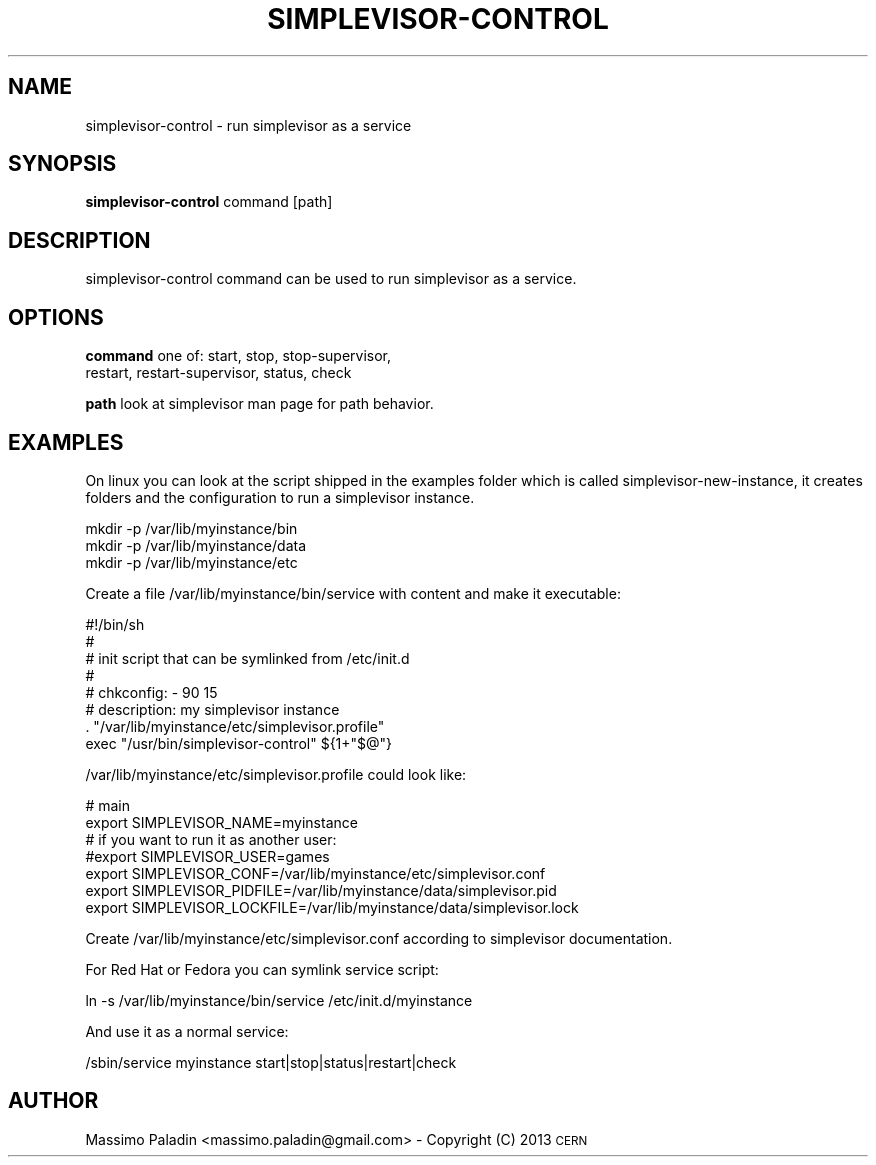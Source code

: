 .\" Automatically generated by Pod::Man 2.23 (Pod::Simple 3.14)
.\"
.\" Standard preamble:
.\" ========================================================================
.de Sp \" Vertical space (when we can't use .PP)
.if t .sp .5v
.if n .sp
..
.de Vb \" Begin verbatim text
.ft CW
.nf
.ne \\$1
..
.de Ve \" End verbatim text
.ft R
.fi
..
.\" Set up some character translations and predefined strings.  \*(-- will
.\" give an unbreakable dash, \*(PI will give pi, \*(L" will give a left
.\" double quote, and \*(R" will give a right double quote.  \*(C+ will
.\" give a nicer C++.  Capital omega is used to do unbreakable dashes and
.\" therefore won't be available.  \*(C` and \*(C' expand to `' in nroff,
.\" nothing in troff, for use with C<>.
.tr \(*W-
.ds C+ C\v'-.1v'\h'-1p'\s-2+\h'-1p'+\s0\v'.1v'\h'-1p'
.ie n \{\
.    ds -- \(*W-
.    ds PI pi
.    if (\n(.H=4u)&(1m=24u) .ds -- \(*W\h'-12u'\(*W\h'-12u'-\" diablo 10 pitch
.    if (\n(.H=4u)&(1m=20u) .ds -- \(*W\h'-12u'\(*W\h'-8u'-\"  diablo 12 pitch
.    ds L" ""
.    ds R" ""
.    ds C` ""
.    ds C' ""
'br\}
.el\{\
.    ds -- \|\(em\|
.    ds PI \(*p
.    ds L" ``
.    ds R" ''
'br\}
.\"
.\" Escape single quotes in literal strings from groff's Unicode transform.
.ie \n(.g .ds Aq \(aq
.el       .ds Aq '
.\"
.\" If the F register is turned on, we'll generate index entries on stderr for
.\" titles (.TH), headers (.SH), subsections (.SS), items (.Ip), and index
.\" entries marked with X<> in POD.  Of course, you'll have to process the
.\" output yourself in some meaningful fashion.
.ie \nF \{\
.    de IX
.    tm Index:\\$1\t\\n%\t"\\$2"
..
.    nr % 0
.    rr F
.\}
.el \{\
.    de IX
..
.\}
.\"
.\" Accent mark definitions (@(#)ms.acc 1.5 88/02/08 SMI; from UCB 4.2).
.\" Fear.  Run.  Save yourself.  No user-serviceable parts.
.    \" fudge factors for nroff and troff
.if n \{\
.    ds #H 0
.    ds #V .8m
.    ds #F .3m
.    ds #[ \f1
.    ds #] \fP
.\}
.if t \{\
.    ds #H ((1u-(\\\\n(.fu%2u))*.13m)
.    ds #V .6m
.    ds #F 0
.    ds #[ \&
.    ds #] \&
.\}
.    \" simple accents for nroff and troff
.if n \{\
.    ds ' \&
.    ds ` \&
.    ds ^ \&
.    ds , \&
.    ds ~ ~
.    ds /
.\}
.if t \{\
.    ds ' \\k:\h'-(\\n(.wu*8/10-\*(#H)'\'\h"|\\n:u"
.    ds ` \\k:\h'-(\\n(.wu*8/10-\*(#H)'\`\h'|\\n:u'
.    ds ^ \\k:\h'-(\\n(.wu*10/11-\*(#H)'^\h'|\\n:u'
.    ds , \\k:\h'-(\\n(.wu*8/10)',\h'|\\n:u'
.    ds ~ \\k:\h'-(\\n(.wu-\*(#H-.1m)'~\h'|\\n:u'
.    ds / \\k:\h'-(\\n(.wu*8/10-\*(#H)'\z\(sl\h'|\\n:u'
.\}
.    \" troff and (daisy-wheel) nroff accents
.ds : \\k:\h'-(\\n(.wu*8/10-\*(#H+.1m+\*(#F)'\v'-\*(#V'\z.\h'.2m+\*(#F'.\h'|\\n:u'\v'\*(#V'
.ds 8 \h'\*(#H'\(*b\h'-\*(#H'
.ds o \\k:\h'-(\\n(.wu+\w'\(de'u-\*(#H)/2u'\v'-.3n'\*(#[\z\(de\v'.3n'\h'|\\n:u'\*(#]
.ds d- \h'\*(#H'\(pd\h'-\w'~'u'\v'-.25m'\f2\(hy\fP\v'.25m'\h'-\*(#H'
.ds D- D\\k:\h'-\w'D'u'\v'-.11m'\z\(hy\v'.11m'\h'|\\n:u'
.ds th \*(#[\v'.3m'\s+1I\s-1\v'-.3m'\h'-(\w'I'u*2/3)'\s-1o\s+1\*(#]
.ds Th \*(#[\s+2I\s-2\h'-\w'I'u*3/5'\v'-.3m'o\v'.3m'\*(#]
.ds ae a\h'-(\w'a'u*4/10)'e
.ds Ae A\h'-(\w'A'u*4/10)'E
.    \" corrections for vroff
.if v .ds ~ \\k:\h'-(\\n(.wu*9/10-\*(#H)'\s-2\u~\d\s+2\h'|\\n:u'
.if v .ds ^ \\k:\h'-(\\n(.wu*10/11-\*(#H)'\v'-.4m'^\v'.4m'\h'|\\n:u'
.    \" for low resolution devices (crt and lpr)
.if \n(.H>23 .if \n(.V>19 \
\{\
.    ds : e
.    ds 8 ss
.    ds o a
.    ds d- d\h'-1'\(ga
.    ds D- D\h'-1'\(hy
.    ds th \o'bp'
.    ds Th \o'LP'
.    ds ae ae
.    ds Ae AE
.\}
.rm #[ #] #H #V #F C
.\" ========================================================================
.\"
.IX Title "SIMPLEVISOR-CONTROL 1"
.TH SIMPLEVISOR-CONTROL 1 "2013-01-17" "" "simplevisor-control man page"
.\" For nroff, turn off justification.  Always turn off hyphenation; it makes
.\" way too many mistakes in technical documents.
.if n .ad l
.nh
.SH "NAME"
simplevisor\-control \- run simplevisor as a service
.SH "SYNOPSIS"
.IX Header "SYNOPSIS"
\&\fBsimplevisor-control\fR
command [path]
.SH "DESCRIPTION"
.IX Header "DESCRIPTION"
simplevisor-control command can be used to run simplevisor as a service.
.SH "OPTIONS"
.IX Header "OPTIONS"
\&\fBcommand\fR
one of: start, stop, stop-supervisor,
        restart, restart-supervisor, status, check
.PP
\&\fBpath\fR
look at simplevisor man page for path behavior.
.SH "EXAMPLES"
.IX Header "EXAMPLES"
On linux you can look at the script shipped in the examples folder
which is called simplevisor-new-instance, it creates folders and
the configuration to run a simplevisor instance.
.PP
.Vb 3
\&    mkdir \-p /var/lib/myinstance/bin
\&    mkdir \-p /var/lib/myinstance/data
\&    mkdir \-p /var/lib/myinstance/etc
.Ve
.PP
Create a file /var/lib/myinstance/bin/service with content
and make it executable:
.PP
.Vb 4
\&    #!/bin/sh
\&    #
\&    # init script that can be symlinked from /etc/init.d
\&    #
\&    
\&    # chkconfig: \- 90 15
\&    # description: my simplevisor instance
\&    
\&    . "/var/lib/myinstance/etc/simplevisor.profile"
\&    exec "/usr/bin/simplevisor\-control" ${1+"$@"}
.Ve
.PP
/var/lib/myinstance/etc/simplevisor.profile could look like:
.PP
.Vb 7
\&    # main
\&    export SIMPLEVISOR_NAME=myinstance
\&    # if you want to run it as another user:
\&    #export SIMPLEVISOR_USER=games
\&    export SIMPLEVISOR_CONF=/var/lib/myinstance/etc/simplevisor.conf
\&    export SIMPLEVISOR_PIDFILE=/var/lib/myinstance/data/simplevisor.pid
\&    export SIMPLEVISOR_LOCKFILE=/var/lib/myinstance/data/simplevisor.lock
.Ve
.PP
Create /var/lib/myinstance/etc/simplevisor.conf according to simplevisor
documentation.
.PP
For Red Hat or Fedora you can symlink service script:
.PP
.Vb 1
\&    ln \-s /var/lib/myinstance/bin/service /etc/init.d/myinstance
.Ve
.PP
And use it as a normal service:
.PP
.Vb 1
\&    /sbin/service myinstance start|stop|status|restart|check
.Ve
.SH "AUTHOR"
.IX Header "AUTHOR"
Massimo Paladin <massimo.paladin@gmail.com> \- Copyright (C) 2013 \s-1CERN\s0
